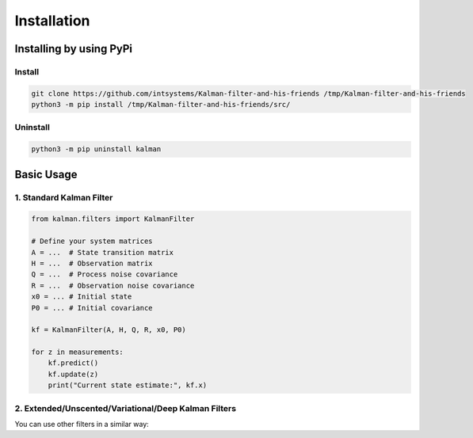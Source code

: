 ************
Installation
************

Installing by using PyPi
========================

Install
-------
.. code-block:: bash

	git clone https://github.com/intsystems/Kalman-filter-and-his-friends /tmp/Kalman-filter-and-his-friends
	python3 -m pip install /tmp/Kalman-filter-and-his-friends/src/

Uninstall
---------
.. code-block:: bash

	python3 -m pip uninstall kalman


Basic Usage
========================

1. Standard Kalman Filter
---------

.. code-block:: python

	from kalman.filters import KalmanFilter
	
	# Define your system matrices
	A = ...  # State transition matrix
	H = ...  # Observation matrix
	Q = ...  # Process noise covariance
	R = ...  # Observation noise covariance
	x0 = ... # Initial state
	P0 = ... # Initial covariance
	
	kf = KalmanFilter(A, H, Q, R, x0, P0)
	
	for z in measurements:
	    kf.predict()
	    kf.update(z)
	    print("Current state estimate:", kf.x)

2. Extended/Unscented/Variational/Deep Kalman Filters
---------
You can use other filters in a similar way:

.. code-block:: python
	from kalman.extended import ExtendedKalmanFilter
	from kalman.unscented import UnscentedKalmanFilter
	from kalman.vkf import VariationalKalmanFilter
	
	# Initialize with your model parameters
	ekf = ExtendedKalmanFilter(...)
	ukf = UnscentedKalmanFilter(...)
	vkf = VariationalKalmanFilter(...)
	dkf = DeepKalmanFilter(...)

